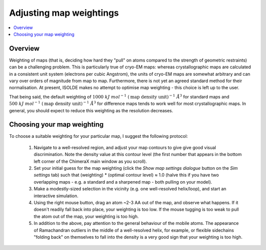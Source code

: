 Adjusting map weightings
========================

.. contents::
    :local:

Overview
--------

Weighting of maps (that is, deciding how hard they "pull" on atoms compared to
the strength of geometric restraints) can be a challenging problem. This is
particularly true of cryo-EM maps: whereas crystallographic maps are calculated
in a consistent unit system (electrons per cubic Angstrom), the units of
cryo-EM maps are somewhat arbitrary and can vary over orders of magnitude from
map to map. Furthermore, there is not yet an agreed standard method for their
normalisation. At present, ISOLDE makes no attempt to optimise map weighting -
this choice is left up to the user.

That being said, the default weighting of
:math:`1000\ kJ\ mol^{-1}\ (\text{map density unit})^{-1}\ \AA^3` for standard
maps and :math:`500\ kJ\ mol^{-1}\ (\text{map density unit})^{-1}\ \AA^3`
for difference maps tends to work well for most crystallographic maps. In
general, you should expect to reduce this weighting as the resolution decreases.

Choosing your map weighting
---------------------------

To choose a suitable weighting for your particular map, I suggest the following
protocol:

    1. Navigate to a well-resolved region, and adjust your map contours to give
       give good visual discrimination. Note the density value at this contour
       level (the first number that appears in the bottom left corner of the
       ChimeraX main window as you scroll).
    2. Set your initial guess for the map weighting (click the
       *Show map settings dialogue* button on the *Sim settings* tab) such that
       (weighting) * (optimal contour level) ≈ 1.0 (halve this if you have two
       overlapping maps - e.g. a standard and a sharpened map - both pulling on
       your model).
    3. Make a modestly-sized selection in the vicinity (e.g. one well-resolved
       helix/loop), and start an interactive simulation.
    4. Using the right mouse button, drag an atom ~2-3 \AA out of the map, and
       observe what happens. If it doesn't readily fall back into place, your
       weighting is too low. If the mouse tugging is too weak to pull the atom
       out of the map, your weighting is too high.
    5. In addition to the above, pay attention to the general behaviour of the
       mobile atoms. The appearance of Ramachandran outliers in the middle of a
       well-resolved helix, for example, or flexible sidechains "folding back"
       on themselves to fall into the density is a very good sign that your
       weighting is too high.
